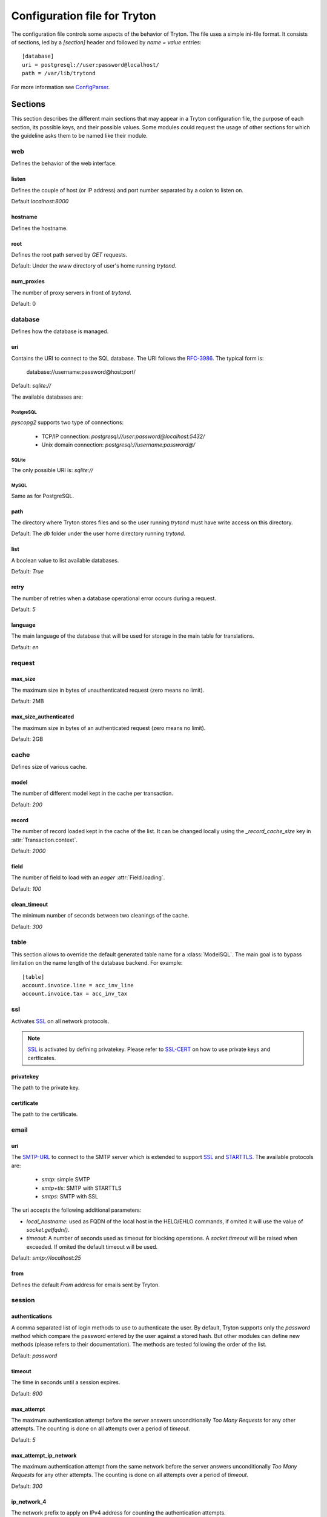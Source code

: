 .. _topics-configuration:

=============================
Configuration file for Tryton
=============================

The configuration file controls some aspects of the behavior of Tryton.
The file uses a simple ini-file format. It consists of sections, led by a
`[section]` header and followed by `name = value` entries:

.. highlight:: ini

::

    [database]
    uri = postgresql://user:password@localhost/
    path = /var/lib/trytond

For more information see ConfigParser_.

.. _ConfigParser: http://docs.python.org/2/library/configparser.html

Sections
========

This section describes the different main sections that may appear in a Tryton
configuration file, the purpose of each section, its possible keys, and their
possible values.
Some modules could request the usage of other sections for which the guideline
asks them to be named like their module.

web
---

Defines the behavior of the web interface.

listen
~~~~~~

Defines the couple of host (or IP address) and port number separated by a colon
to listen on.

Default `localhost:8000`

hostname
~~~~~~~~

Defines the hostname.

root
~~~~

Defines the root path served by `GET` requests.

Default: Under the `www` directory of user's home running `trytond`.

num_proxies
~~~~~~~~~~~

The number of proxy servers in front of `trytond`.

Default: 0

database
--------

Defines how the database is managed.

uri
~~~

Contains the URI to connect to the SQL database. The URI follows the RFC-3986_.
The typical form is:

    database://username:password@host:port/

Default: `sqlite://`

The available databases are:

PostgreSQL
**********

`pyscopg2` supports two type of connections:

    - TCP/IP connection: `postgresql://user:password@localhost:5432/`
    - Unix domain connection: `postgresql://username:password@/`

SQLite
******

The only possible URI is: `sqlite://`

MySQL
*****

Same as for PostgreSQL.

path
~~~~

The directory where Tryton stores files and so the user running `trytond`
must have write access on this directory.

Default: The `db` folder under the user home directory running `trytond`.

list
~~~~

A boolean value to list available databases.

Default: `True`

retry
~~~~~

The number of retries when a database operational error occurs during a request.

Default: `5`

language
~~~~~~~~

The main language of the database that will be used for storage in the main
table for translations.

Default: `en`

request
-------

max_size
~~~~~~~~

The maximum size in bytes of unauthenticated request (zero means no limit).

Default: 2MB

max_size_authenticated
~~~~~~~~~~~~~~~~~~~~~~

The maximum size in bytes of an authenticated request (zero means no limit).

Default: 2GB


cache
-----

Defines size of various cache.

model
~~~~~

The number of different model kept in the cache per transaction.

Default: `200`

record
~~~~~~

The number of record loaded kept in the cache of the list.
It can be changed locally using the `_record_cache_size` key in
:attr:`Transaction.context`.

Default: `2000`

field
~~~~~

The number of field to load with an `eager` :attr:`Field.loading`.

Default: `100`

clean_timeout
~~~~~~~~~~~~~

The minimum number of seconds between two cleanings of the cache.

Default: `300`

table
-----

This section allows to override the default generated table name for a
:class:`ModelSQL`. The main goal is to bypass limitation on the name length of
the database backend.
For example::

    [table]
    account.invoice.line = acc_inv_line
    account.invoice.tax = acc_inv_tax

ssl
---

Activates SSL_ on all network protocols.

.. note:: SSL_ is activated by defining privatekey.
        Please refer to SSL-CERT_ on how to use private keys and certficates.

privatekey
~~~~~~~~~~

The path to the private key.

certificate
~~~~~~~~~~~

The path to the certificate.

email
-----

uri
~~~

The SMTP-URL_ to connect to the SMTP server which is extended to support SSL_
and STARTTLS_.
The available protocols are:

    - `smtp`: simple SMTP
    - `smtp+tls`: SMTP with STARTTLS
    - `smtps`: SMTP with SSL

The uri accepts the following additional parameters:

* `local_hostname`: used as FQDN of the local host in the HELO/EHLO commands,
  if omited it will use the value of `socket.getfqdn()`.
* `timeout`: A number of seconds used as timeout for blocking operations. A
  `socket.timeout` will be raised when exceeded. If omited the default timeout
  will be used.


Default: `smtp://localhost:25`

from
~~~~

Defines the default `From` address for emails sent by Tryton.

session
-------

authentications
~~~~~~~~~~~~~~~

A comma separated list of login methods to use to authenticate the user.
By default, Tryton supports only the `password` method which compare the
password entered by the user against a stored hash. But other modules can
define new methods (please refers to their documentation).
The methods are tested following the order of the list.

Default: `password`

timeout
~~~~~~~

The time in seconds until a session expires.

Default: `600`

max_attempt
~~~~~~~~~~~

The maximum authentication attempt before the server answers unconditionally
`Too Many Requests` for any other attempts. The counting is done on all
attempts over a period of `timeout`.

Default: `5`

max_attempt_ip_network
~~~~~~~~~~~~~~~~~~~~~~

The maximum authentication attempt from the same network before the server
answers unconditionally `Too Many Requests` for any other attempts. The
counting is done on all attempts over a period of `timeout`.

Default: `300`

ip_network_4
~~~~~~~~~~~~

The network prefix to apply on IPv4 address for counting the authentication
attempts.

Default: `32`

ip_network_6
~~~~~~~~~~~~

The network prefix to apply on IPv6 address for counting the authentication
attempts.

Default: `56`

password
--------

length
~~~~~~

The minimal length required for the user password.

Default: `8`

forbidden
~~~~~~~~~

The path to a file containing one forbidden password per line.

entropy
~~~~~~~

The ratio of non repeated characters for the user password.

Default: `0.75`

reset_timeout
~~~~~~~~~~~~~

The time in seconds until the reset password expires.

Default: `86400` (24h)

attachment
----------

Defines how to store the attachments

filestore
~~~~~~~~~

A boolean value to store attachment in the :ref:`FileStore <ref-filestore>`.

Default: `True`

store_prefix
~~~~~~~~~~~~

The prefix to use with the `FileStore`.

Default: `None`

.. _JSON-RPC: http://en.wikipedia.org/wiki/JSON-RPC
.. _XML-RPC: http://en.wikipedia.org/wiki/XML-RPC
.. _RFC-3986: http://tools.ietf.org/html/rfc3986
.. _SMTP-URL: http://tools.ietf.org/html/draft-earhart-url-smtp-00
.. _SSL: http://en.wikipedia.org/wiki/Secure_Sockets_Layer
.. _SSL-CERT: https://docs.python.org/library/ssl.html#ssl.wrap_socket
.. _STARTTLS: http://en.wikipedia.org/wiki/STARTTLS
